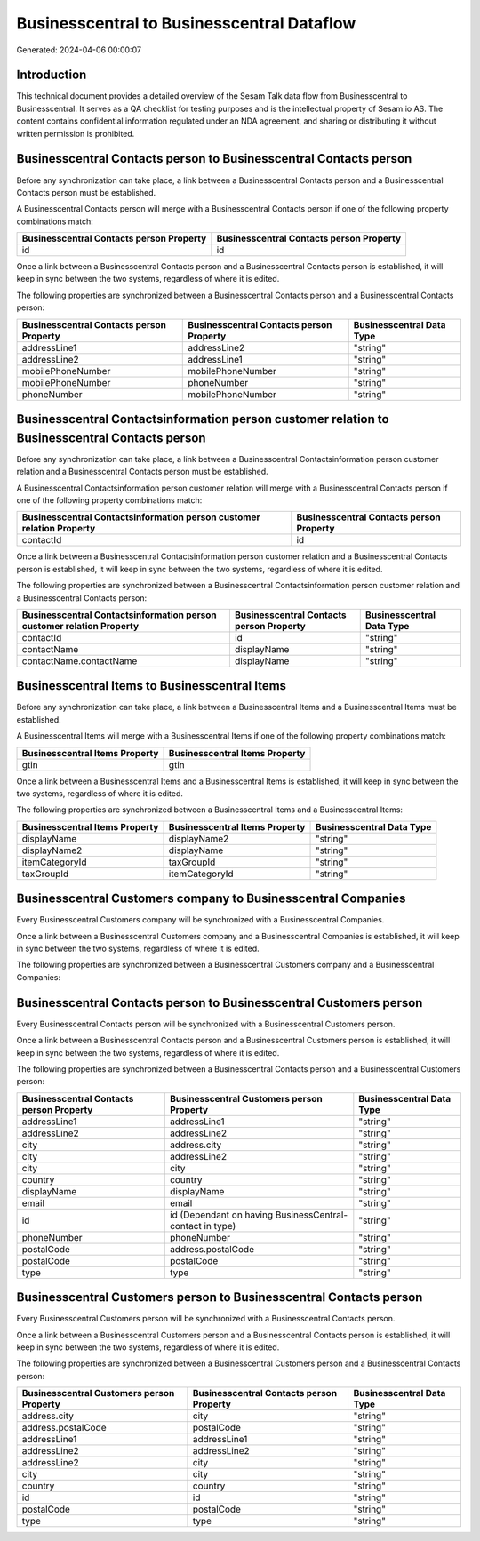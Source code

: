 ===========================================
Businesscentral to Businesscentral Dataflow
===========================================

Generated: 2024-04-06 00:00:07

Introduction
------------

This technical document provides a detailed overview of the Sesam Talk data flow from Businesscentral to Businesscentral. It serves as a QA checklist for testing purposes and is the intellectual property of Sesam.io AS. The content contains confidential information regulated under an NDA agreement, and sharing or distributing it without written permission is prohibited.

Businesscentral Contacts person to Businesscentral Contacts person
------------------------------------------------------------------
Before any synchronization can take place, a link between a Businesscentral Contacts person and a Businesscentral Contacts person must be established.

A Businesscentral Contacts person will merge with a Businesscentral Contacts person if one of the following property combinations match:

.. list-table::
   :header-rows: 1

   * - Businesscentral Contacts person Property
     - Businesscentral Contacts person Property
   * - id
     - id

Once a link between a Businesscentral Contacts person and a Businesscentral Contacts person is established, it will keep in sync between the two systems, regardless of where it is edited.

The following properties are synchronized between a Businesscentral Contacts person and a Businesscentral Contacts person:

.. list-table::
   :header-rows: 1

   * - Businesscentral Contacts person Property
     - Businesscentral Contacts person Property
     - Businesscentral Data Type
   * - addressLine1
     - addressLine2
     - "string"
   * - addressLine2
     - addressLine1
     - "string"
   * - mobilePhoneNumber
     - mobilePhoneNumber
     - "string"
   * - mobilePhoneNumber
     - phoneNumber
     - "string"
   * - phoneNumber
     - mobilePhoneNumber
     - "string"


Businesscentral Contactsinformation person customer relation to Businesscentral Contacts person
-----------------------------------------------------------------------------------------------
Before any synchronization can take place, a link between a Businesscentral Contactsinformation person customer relation and a Businesscentral Contacts person must be established.

A Businesscentral Contactsinformation person customer relation will merge with a Businesscentral Contacts person if one of the following property combinations match:

.. list-table::
   :header-rows: 1

   * - Businesscentral Contactsinformation person customer relation Property
     - Businesscentral Contacts person Property
   * - contactId
     - id

Once a link between a Businesscentral Contactsinformation person customer relation and a Businesscentral Contacts person is established, it will keep in sync between the two systems, regardless of where it is edited.

The following properties are synchronized between a Businesscentral Contactsinformation person customer relation and a Businesscentral Contacts person:

.. list-table::
   :header-rows: 1

   * - Businesscentral Contactsinformation person customer relation Property
     - Businesscentral Contacts person Property
     - Businesscentral Data Type
   * - contactId
     - id
     - "string"
   * - contactName
     - displayName
     - "string"
   * - contactName.contactName
     - displayName
     - "string"


Businesscentral Items to Businesscentral Items
----------------------------------------------
Before any synchronization can take place, a link between a Businesscentral Items and a Businesscentral Items must be established.

A Businesscentral Items will merge with a Businesscentral Items if one of the following property combinations match:

.. list-table::
   :header-rows: 1

   * - Businesscentral Items Property
     - Businesscentral Items Property
   * - gtin
     - gtin

Once a link between a Businesscentral Items and a Businesscentral Items is established, it will keep in sync between the two systems, regardless of where it is edited.

The following properties are synchronized between a Businesscentral Items and a Businesscentral Items:

.. list-table::
   :header-rows: 1

   * - Businesscentral Items Property
     - Businesscentral Items Property
     - Businesscentral Data Type
   * - displayName
     - displayName2
     - "string"
   * - displayName2
     - displayName
     - "string"
   * - itemCategoryId
     - taxGroupId
     - "string"
   * - taxGroupId
     - itemCategoryId
     - "string"


Businesscentral Customers company to Businesscentral Companies
--------------------------------------------------------------
Every Businesscentral Customers company will be synchronized with a Businesscentral Companies.

Once a link between a Businesscentral Customers company and a Businesscentral Companies is established, it will keep in sync between the two systems, regardless of where it is edited.

The following properties are synchronized between a Businesscentral Customers company and a Businesscentral Companies:

.. list-table::
   :header-rows: 1

   * - Businesscentral Customers company Property
     - Businesscentral Companies Property
     - Businesscentral Data Type


Businesscentral Contacts person to Businesscentral Customers person
-------------------------------------------------------------------
Every Businesscentral Contacts person will be synchronized with a Businesscentral Customers person.

Once a link between a Businesscentral Contacts person and a Businesscentral Customers person is established, it will keep in sync between the two systems, regardless of where it is edited.

The following properties are synchronized between a Businesscentral Contacts person and a Businesscentral Customers person:

.. list-table::
   :header-rows: 1

   * - Businesscentral Contacts person Property
     - Businesscentral Customers person Property
     - Businesscentral Data Type
   * - addressLine1
     - addressLine1
     - "string"
   * - addressLine2
     - addressLine2
     - "string"
   * - city
     - address.city
     - "string"
   * - city
     - addressLine2
     - "string"
   * - city
     - city
     - "string"
   * - country
     - country
     - "string"
   * - displayName
     - displayName
     - "string"
   * - email
     - email
     - "string"
   * - id
     - id (Dependant on having BusinessCentral-contact in type)
     - "string"
   * - phoneNumber
     - phoneNumber
     - "string"
   * - postalCode
     - address.postalCode
     - "string"
   * - postalCode
     - postalCode
     - "string"
   * - type
     - type
     - "string"


Businesscentral Customers person to Businesscentral Contacts person
-------------------------------------------------------------------
Every Businesscentral Customers person will be synchronized with a Businesscentral Contacts person.

Once a link between a Businesscentral Customers person and a Businesscentral Contacts person is established, it will keep in sync between the two systems, regardless of where it is edited.

The following properties are synchronized between a Businesscentral Customers person and a Businesscentral Contacts person:

.. list-table::
   :header-rows: 1

   * - Businesscentral Customers person Property
     - Businesscentral Contacts person Property
     - Businesscentral Data Type
   * - address.city
     - city
     - "string"
   * - address.postalCode
     - postalCode
     - "string"
   * - addressLine1
     - addressLine1
     - "string"
   * - addressLine2
     - addressLine2
     - "string"
   * - addressLine2
     - city
     - "string"
   * - city
     - city
     - "string"
   * - country
     - country
     - "string"
   * - id
     - id
     - "string"
   * - postalCode
     - postalCode
     - "string"
   * - type
     - type
     - "string"

